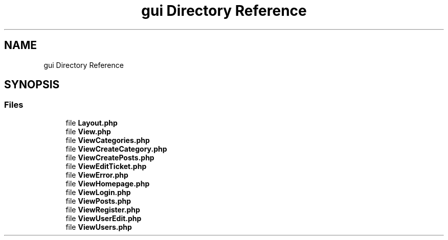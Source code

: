 .TH "gui Directory Reference" 3 "MetaHub" \" -*- nroff -*-
.ad l
.nh
.SH NAME
gui Directory Reference
.SH SYNOPSIS
.br
.PP
.SS "Files"

.in +1c
.ti -1c
.RI "file \fBLayout\&.php\fP"
.br
.ti -1c
.RI "file \fBView\&.php\fP"
.br
.ti -1c
.RI "file \fBViewCategories\&.php\fP"
.br
.ti -1c
.RI "file \fBViewCreateCategory\&.php\fP"
.br
.ti -1c
.RI "file \fBViewCreatePosts\&.php\fP"
.br
.ti -1c
.RI "file \fBViewEditTicket\&.php\fP"
.br
.ti -1c
.RI "file \fBViewError\&.php\fP"
.br
.ti -1c
.RI "file \fBViewHomepage\&.php\fP"
.br
.ti -1c
.RI "file \fBViewLogin\&.php\fP"
.br
.ti -1c
.RI "file \fBViewPosts\&.php\fP"
.br
.ti -1c
.RI "file \fBViewRegister\&.php\fP"
.br
.ti -1c
.RI "file \fBViewUserEdit\&.php\fP"
.br
.ti -1c
.RI "file \fBViewUsers\&.php\fP"
.br
.in -1c
